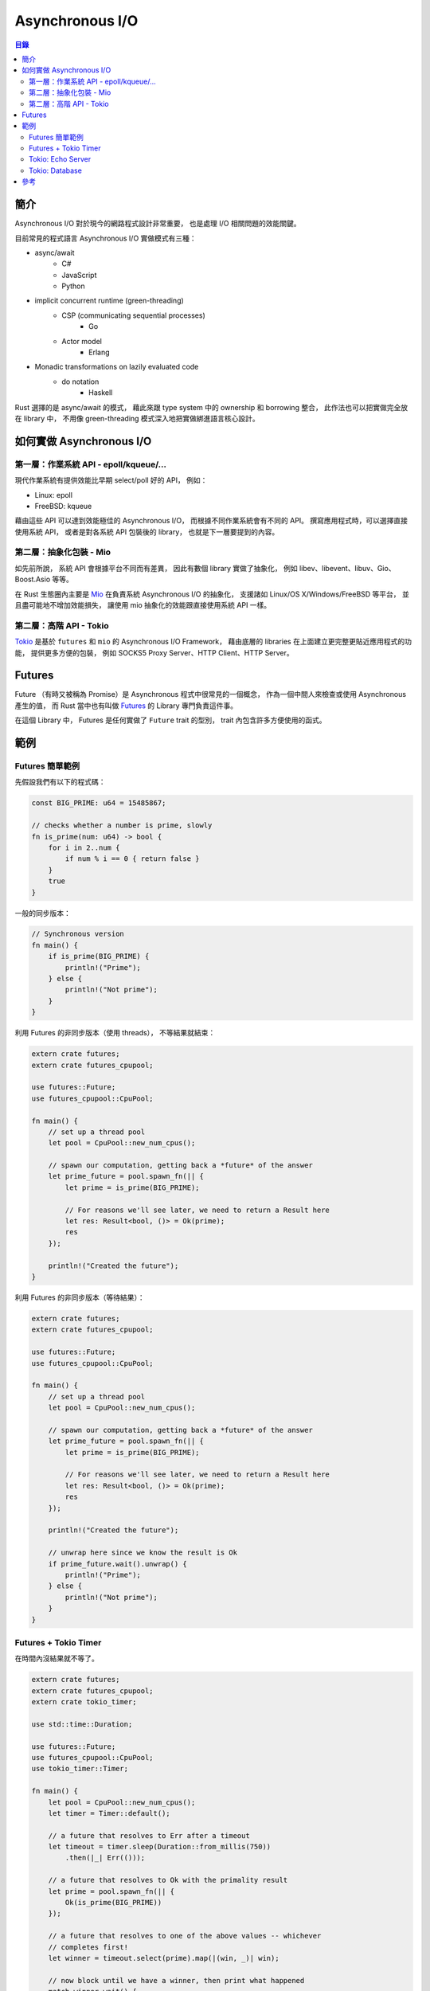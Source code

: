 ========================================
Asynchronous I/O
========================================


.. contents:: 目錄


簡介
========================================

Asynchronous I/O 對於現今的網路程式設計非常重要，
也是處理 I/O 相關問題的效能關鍵。

目前常見的程式語言 Asynchronous I/O 實做模式有三種：

* async/await
    - C#
    - JavaScript
    - Python
* implicit concurrent runtime (green-threading)
    - CSP (communicating sequential processes)
        + Go
    - Actor model
        + Erlang
* Monadic transformations on lazily evaluated code
    - do notation
        + Haskell


Rust 選擇的是 async/await 的模式，
藉此來跟 type system 中的 ownership 和 borrowing 整合，
此作法也可以把實做完全放在 library 中，
不用像 green-threading 模式深入地把實做綁進語言核心設計。



如何實做 Asynchronous I/O
========================================

第一層：作業系統 API - epoll/kqueue/...
---------------------------------------

現代作業系統有提供效能比早期 select/poll 好的 API，
例如：

* Linux: epoll
* FreeBSD: kqueue


藉由這些 API 可以達到效能極佳的 Asynchronous I/O，
而根據不同作業系統會有不同的 API。
撰寫應用程式時，可以選擇直接使用系統 API，
或者是對各系統 API 包裝後的 library，
也就是下一層要提到的內容。


第二層：抽象化包裝 - Mio
------------------------------

如先前所說，
系統 API 會根據平台不同而有差異，
因此有數個 library 實做了抽象化，
例如 libev、libevent、libuv、Gio、Boost.Asio 等等。

在 Rust 生態圈內主要是 `Mio <https://github.com/carllerche/mio>`_
在負責系統 Asynchronous I/O 的抽象化，
支援諸如 Linux/OS X/Windows/FreeBSD 等平台，
並且盡可能地不增加效能損失，
讓使用 mio 抽象化的效能跟直接使用系統 API 一樣。



第二層：高階 API - Tokio
------------------------------

.. image:: /images/rust/tokio-stack.png


`Tokio <https://github.com/tokio-rs/>`_
是基於 ``futures`` 和 ``mio`` 的 Asynchronous I/O Framework，
藉由底層的 libraries 在上面建立更完整更貼近應用程式的功能，
提供更多方便的包裝，
例如 SOCKS5 Proxy Server、HTTP Client、HTTP Server。



Futures
========================================

Future （有時又被稱為 Promise）是 Asynchronous 程式中很常見的一個概念，
作為一個中間人來檢查或使用 Asynchronous 產生的值，
而 Rust 當中也有叫做
`Futures <https://github.com/rust-lang-nursery/futures-rs>`_
的 Library 專門負責這件事。

在這個 Library 中，
Futures 是任何實做了 ``Future`` trait 的型別，
trait 內包含許多方便使用的函式。



範例
========================================

Futures 簡單範例
------------------------------

先假設我們有以下的程式碼：

.. code-block:: rust

    const BIG_PRIME: u64 = 15485867;

    // checks whether a number is prime, slowly
    fn is_prime(num: u64) -> bool {
        for i in 2..num {
            if num % i == 0 { return false }
        }
        true
    }


一般的同步版本：

.. code-block:: rust

    // Synchronous version
    fn main() {
        if is_prime(BIG_PRIME) {
            println!("Prime");
        } else {
            println!("Not prime");
        }
    }


利用 Futures 的非同步版本（使用 threads），
不等結果就結束：

.. code-block:: rust

    extern crate futures;
    extern crate futures_cpupool;

    use futures::Future;
    use futures_cpupool::CpuPool;

    fn main() {
        // set up a thread pool
        let pool = CpuPool::new_num_cpus();

        // spawn our computation, getting back a *future* of the answer
        let prime_future = pool.spawn_fn(|| {
            let prime = is_prime(BIG_PRIME);

            // For reasons we'll see later, we need to return a Result here
            let res: Result<bool, ()> = Ok(prime);
            res
        });

        println!("Created the future");
    }


利用 Futures 的非同步版本（等待結果）：

.. code-block:: rust

    extern crate futures;
    extern crate futures_cpupool;

    use futures::Future;
    use futures_cpupool::CpuPool;

    fn main() {
        // set up a thread pool
        let pool = CpuPool::new_num_cpus();

        // spawn our computation, getting back a *future* of the answer
        let prime_future = pool.spawn_fn(|| {
            let prime = is_prime(BIG_PRIME);

            // For reasons we'll see later, we need to return a Result here
            let res: Result<bool, ()> = Ok(prime);
            res
        });

        println!("Created the future");

        // unwrap here since we know the result is Ok
        if prime_future.wait().unwrap() {
            println!("Prime");
        } else {
            println!("Not prime");
        }
    }


Futures + Tokio Timer
------------------------------

在時間內沒結果就不等了。

.. code-block:: rust

    extern crate futures;
    extern crate futures_cpupool;
    extern crate tokio_timer;

    use std::time::Duration;

    use futures::Future;
    use futures_cpupool::CpuPool;
    use tokio_timer::Timer;

    fn main() {
        let pool = CpuPool::new_num_cpus();
        let timer = Timer::default();

        // a future that resolves to Err after a timeout
        let timeout = timer.sleep(Duration::from_millis(750))
            .then(|_| Err(()));

        // a future that resolves to Ok with the primality result
        let prime = pool.spawn_fn(|| {
            Ok(is_prime(BIG_PRIME))
        });

        // a future that resolves to one of the above values -- whichever
        // completes first!
        let winner = timeout.select(prime).map(|(win, _)| win);

        // now block until we have a winner, then print what happened
        match winner.wait() {
            Ok(true) => println!("Prime"),
            Ok(false) => println!("Not prime"),
            Err(_) => println!("Timed out"),
        }
    }


Tokio: Echo Server
------------------------------


Tokio: Database
------------------------------


參考
========================================

* `Wikipedia - Asynchronous I/O <https://en.wikipedia.org/wiki/Asynchronous_I/O>`_
* `Wikipedia - Futures and Promises <https://en.wikipedia.org/wiki/Futures_and_promises>`_
* `Improving GStreamer performance on a high number of network streams by sharing threads between elements with Rust’s tokio crate <https://coaxion.net/blog/2018/04/improving-gstreamer-performance-on-a-high-number-of-network-streams-by-sharing-threads-between-elements-with-rusts-tokio-crate/>`_
* `Tokio internals: Understanding Rust's asynchronous I_O framework from the bottom up <https://cafbit.com/post/tokio_internals/>`_
